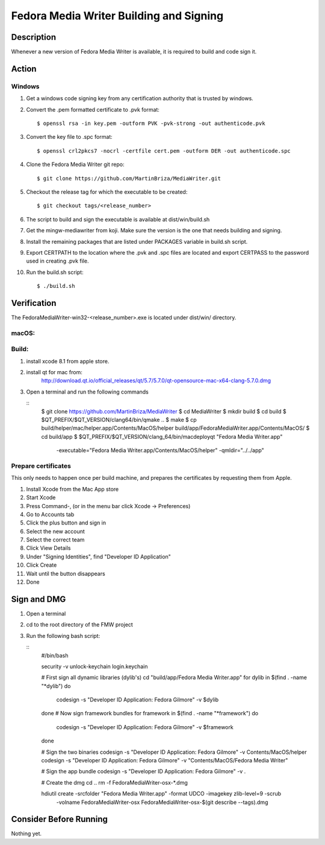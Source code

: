 .. SPDX-License-Identifier:    CC-BY-SA-3.0


==============
Fedora Media Writer Building and Signing
==============

Description
===========
Whenever a new version of Fedora Media Writer is available, it is required
to build and code sign it.

Action
======

Windows
-------

#. Get a windows code signing key from any certification authority that is
   trusted by windows.

#. Convert the .pem formatted certificate to .pvk format:

   ::

        $ openssl rsa -in key.pem -outform PVK -pvk-strong -out authenticode.pvk

#. Convert the key file to .spc format:

   ::

        $ openssl crl2pkcs7 -nocrl -certfile cert.pem -outform DER -out authenticode.spc

#. Clone the Fedora Media Writer git repo:

   ::

        $ git clone https://github.com/MartinBriza/MediaWriter.git

#. Checkout the release tag for which the executable to be created:

   ::

        $ git checkout tags/<release_number>

#. The script to build and sign the executable is available at dist/win/build.sh
 
#. Get the mingw-mediawriter from koji. Make sure the version is the one that
   needs building and signing.

#. Install the remaining packages that are listed under PACKAGES variable in
   build.sh script.

#. Export CERTPATH to the location where the .pvk and .spc files are located and
   export CERTPASS to the password used in creating .pvk file.

#. Run the build.sh script:

   ::

        $ ./build.sh

Verification
============
The FedoraMediaWriter-win32-<release_number>.exe is located under dist/win/ 
directory.

macOS:
-----

Build:
------

#. install xcode 8.1 from apple store.
#. install qt for mac from:
       http://download.qt.io/official_releases/qt/5.7/5.7.0/qt-opensource-mac-x64-clang-5.7.0.dmg
#. Open a terminal and run the following commands
 
   ::
        $ git clone https://github.com/MartinBriza/MediaWriter
        $ cd MediaWriter
        $ mkdir build
        $ cd build
        $ $QT_PREFIX/$QT_VERSION/clang64/bin/qmake ..
        $ make
        $ cp build/helper/mac/helper.app/Contents/MacOS/helper build/app/Fedora\ Media\ Writer.app/Contents/MacOS/
        $ cd build/app
        $ $QT_PREFIX/$QT_VERSION/clang_64/bin/macdeployqt "Fedora Media Writer.app" \
                -executable="Fedora Media Writer.app/Contents/MacOS/helper" -qmldir="../../app"

Prepare certificates
--------------------

This only needs to happen once per build machine, and prepares the certificates
by requesting them from Apple.

#. Install Xcode from the Mac App store
#. Start Xcode
#. Press Command-, (or in the menu bar click Xcode -> Preferences)
#. Go to Accounts tab
#. Click the plus button and sign in
#. Select the new account
#. Select the correct team
#. Click View Details
#. Under "Signing Identities", find "Developer ID Application"
#. Click Create
#. Wait until the button disappears
#. Done

Sign and DMG
=============

#. Open a terminal 
#. cd to the root directory of the FMW project
#. Run the following bash script:

   ::
        #/bin/bash

        security -v unlock-keychain login.keychain

        # First sign all dynamic libraries (dylib's)
        cd "build/app/Fedora Media Writer.app"
        for dylib in $(find  . -name "*dylib")
        do
             codesign -s "Developer ID Application: Fedora Gilmore" -v $dylib
        done
        # Now sign framework bundles
        for framework in $(find  . -name "*framework")
        do
             codesign -s "Developer ID Application: Fedora Gilmore" -v $framework
        done

        # Sign the two binaries
        codesign -s "Developer ID Application: Fedora Gilmore" -v Contents/MacOS/helper
        codesign -s "Developer ID Application: Fedora Gilmore" -v "Contents/MacOS/Fedora Media Writer"

        # Sign the app bundle
        codesign -s "Developer ID Application: Fedora Gilmore" -v .

        # Create the dmg
        cd ..
        rm -f FedoraMediaWriter-osx-*.dmg

        hdiutil create -srcfolder "Fedora Media Writer.app"  -format UDCO -imagekey zlib-level=9 -scrub \
                       -volname FedoraMediaWriter-osx FedoraMediaWriter-osx-$(git  describe --tags).dmg

Consider Before Running
=======================
Nothing yet.
